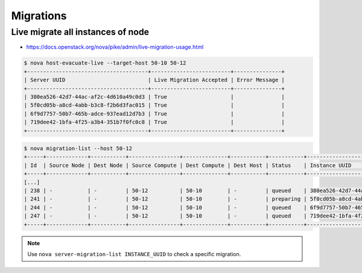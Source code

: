 ==========
Migrations
==========

Live migrate all instances of node
==================================

* https://docs.openstack.org/nova/pike/admin/live-migration-usage.html

.. code-block:: console

   $ nova host-evacuate-live --target-host 50-10 50-12
   +--------------------------------------+-------------------------+---------------+
   | Server UUID                          | Live Migration Accepted | Error Message |
   +--------------------------------------+-------------------------+---------------+
   | 380ea526-42d7-44ac-af2c-4d610a49c0d3 | True                    |               |
   | 5f0cd05b-a8cd-4abb-b3c8-f2b6d3fac015 | True                    |               |
   | 6f9d7757-50b7-465b-adce-937ead12d7b3 | True                    |               |
   | 719dee42-1bfa-4f25-a3b4-351b7f0fc0c8 | True                    |               |
   +--------------------------------------+-------------------------+---------------+

.. code-block:: console

   $ nova migration-list --host 50-12
   +-----+-------------+-----------+----------------+--------------+-----------+-----------+--------------------------------------+------------+------------+----------------------------+----------------------------+----------------+
   | Id  | Source Node | Dest Node | Source Compute | Dest Compute | Dest Host | Status    | Instance UUID                        | Old Flavor | New Flavor | Created At                 | Updated At                 | Type           |
   +-----+-------------+-----------+----------------+--------------+-----------+-----------+--------------------------------------+------------+------------+----------------------------+----------------------------+----------------+
   [...]
   | 238 | -           | -         | 50-12          | 50-10        | -         | queued    | 380ea526-42d7-44ac-af2c-4d610a49c0d3 | 84         | 84         | 2018-05-23T09:56:05.000000 | 2018-05-23T09:56:08.000000 | live-migration |
   | 241 | -           | -         | 50-12          | 50-10        | -         | preparing | 5f0cd05b-a8cd-4abb-b3c8-f2b6d3fac015 | 84         | 84         | 2018-05-23T09:56:05.000000 | 2018-05-23T09:56:07.000000 | live-migration |
   | 244 | -           | -         | 50-12          | 50-10        | -         | queued    | 6f9d7757-50b7-465b-adce-937ead12d7b3 | 84         | 84         | 2018-05-23T09:56:06.000000 | 2018-05-23T09:56:07.000000 | live-migration |
   | 247 | -           | -         | 50-12          | 50-10        | -         | queued    | 719dee42-1bfa-4f25-a3b4-351b7f0fc0c8 | 84         | 84         | 2018-05-23T09:56:06.000000 | 2018-05-23T09:56:08.000000 | live-migration |
   +-----+-------------+-----------+----------------+--------------+-----------+-----------+--------------------------------------+------------+------------+----------------------------+----------------------------+----------------+

.. note::

   Use ``nova server-migration-list INSTANCE_UUID`` to check a specific migration.
